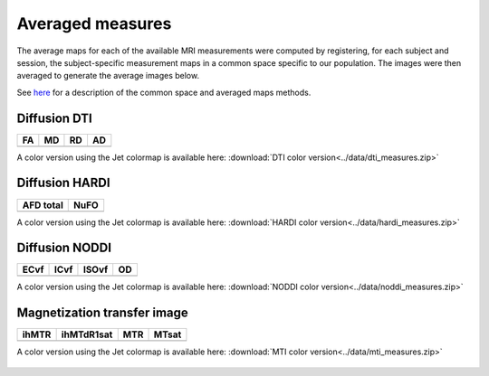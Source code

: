 Averaged measures
=================================

The average maps for each of the available MRI measurements were computed by registering, for each subject and session, the subject-specific measurement maps in a common space specific to our population.
The images were then averaged to generate the average images below.

See `here`_ for a description of the common space and averaged maps methods.


Diffusion DTI
--------------

+-----------------------------------+----------------------------------+----------------------------------+----------------------------------+
|                  FA               |                 MD               |                 RD               |                 AD               |
+===================================+==================================+==================================+==================================+
| .. image:: ../data/WBgif/FA.gif   | .. image:: ../data/WBgif/MD.gif  |  .. image:: ../data/WBgif/RD.gif | .. image:: ../data/WBgif/AD.gif  |
|    :width: 200                    |    :width: 200                   |    :width: 200                   |    :width: 200                   |
+-----------------------------------+----------------------------------+----------------------------------+----------------------------------+

A color version using the Jet colormap is available here: :download:`DTI color version<../data/dti_measures.zip>`


Diffusion HARDI
---------------

+------------------------------------------+----------------------------------------+
|               AFD total                  |                   NuFO                 |
+==========================================+========================================+
| .. image:: ../data/WBgif/afd_total.gif   | .. image:: ../data/WBgif/NuFO_gwm.gif  |
|    :width: 200                           |    :width: 200                         |
+------------------------------------------+----------------------------------------+

A color version using the Jet colormap is available here: :download:`HARDI color version<../data/hardi_measures.zip>`



Diffusion NODDI
---------------

+-------------------------------------+------------------------------------+-------------------------------------+---------------------------------+
|               ECvf                  |                  ICvf              |                   ISOvf             |                  OD             |
+=====================================+====================================+=====================================+=================================+
| .. image:: ../data/WBgif/ECvf.gif   | .. image:: ../data/WBgif/ICvf.gif  |  .. image:: ../data/WBgif/ISOvf.gif | .. image:: ../data/WBgif/OD.gif |
|    :width: 200                      |    :width: 200                     |    :width: 200                      |    :width: 200                  |
+-------------------------------------+------------------------------------+-------------------------------------+---------------------------------+

A color version using the Jet colormap is available here: :download:`NODDI color version<../data/noddi_measures.zip>`



Magnetization transfer image
----------------------------

+------------------------------------+-----------------------------------------+-----------------------------------+------------------------------------+
|                ihMTR               |                ihMTdR1sat               |                 MTR               |                MTsat               |
+====================================+=========================================+===================================+====================================+
| .. image:: ../data/WBgif/ihMTR.gif | .. image:: ../data/WBgif/ihMTdR1sat.gif |  .. image:: ../data/WBgif/MTR.gif | .. image:: ../data/WBgif/MTsat.gif |
|    :width: 200                     |    :width: 200                          |    :width: 200                    |    :width: 200                     |
+------------------------------------+-----------------------------------------+-----------------------------------+------------------------------------+

A color version using the Jet colormap is available here: :download:`MTI color version<../data/mti_measures.zip>`



 .. _here: https://high-frequency-mri-database-supplementary.readthedocs.io/en/latest/pipeline/common_space.html